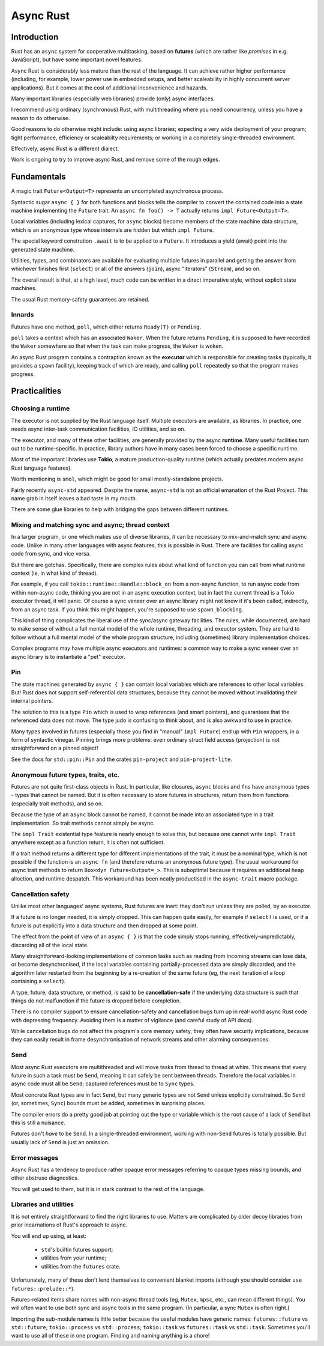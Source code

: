 Async Rust
==========
..
    Copyright 2021 Ian Jackson and contributors
    SPDX-License-Identifier: MIT
    There is NO WARRANTY.

Introduction
------------

Rust has an  ``async`` system
for cooperative multitasking,
based on **futures**
(which are rather like *promises* in e.g. JavaScript),
but have some important novel features.

Async Rust is considerably less mature than the rest of the language.
It can achieve rather higher performance
(including, for example, lower power use in embedded setups,
and better scaleability in highly concurrent server applications).
But it comes at the cost of additional inconvenience and hazards.

Many important libraries (especially web libraries)
provide (only) async interfaces.

I recommend using ordinary (synchronous) Rust,
with multithreading where you need concurrency,
unless you have a reason to do otherwise.

Good reasons to do otherwise might include:
using async libraries;
expecting a very wide deployment of your program;
tight performance, efficiency or scaleabilty requirements;
or working in a completely single-threaded environment.

Effectively, async Rust is a different dialect.

Work is ongoing to try to improve async Rust,
and remove some of the rough edges.


Fundamentals
------------

A magic trait ``Future<Output=T>`` represents an
uncompleted asynchronous process.

Syntactic sugar ``async { }``
for both functions and blocks
tells the compiler to convert the contained code
into a state machine implementing the ``Future`` trait.
An ``async fn foo() -> T`` actually returns ``impl Future<Output=T>``.

Local variables (including lexical captures, for ``async`` blocks)
become members of the state machine data structure,
which is an anonymous type whose internals are hidden
but which ``impl Future``.

The special keyword constrution ``.await``
is to be applied to a ``Future``.
It introduces a yield (await) point
into the generated state machine.

Utilities, types, and combinators are available for
evaluating multiple futures in parallel
and getting the answer from whichever finishes first (``select``)
or all of the answers (``join``),
async "iterators" (``Stream``),
and so on.

The overall result is that, at a high level,
much code can be written in a direct imperative style,
without explicit state machines.

The usual Rust memory-safety guarantees are retained.

Innards
~~~~~~~

Futures have one method, ``poll``,
which either returns ``Ready(T)`` or ``Pending``.

``poll`` takes a context which has an associated ``Waker``.
When the future returns ``Pending``,
it is supposed to have recorded the ``Waker`` somewhere
so that when the task can make progress, the ``Waker`` is woken.

An async Rust program contains a contraption known as the
**executor**
which is responsible for creating tasks
(typically, it provides a ``spawn`` facility),
keeping track of which are ready,
and calling ``poll`` repeatedly
so that the program makes progress.

Practicalities
--------------

Choosing a runtime
~~~~~~~~~~~~~~~~~~

The executor is not supplied by the Rust language itself.
Multiple executors are available, as libraries.
In practice,
one needs async inter-task communication facilities,
IO utilities, and so on.

The executor, and many of these other facilities,
are generally provided by the async **runtime**.
Many useful facilities turn out to be runtime-specific.
In practice,
library authors have in many cases been forced
to choose a specific runtime.

Most of the important libraries use **Tokio**,
a mature production-quality runtime
(which actually predates modern async Rust language features).

Worth mentioning is ``smol``, which might
be good for small mostly-standalone projects.

Fairly recently ``async-std`` appeared.
Despite the name, ``async-std`` is not
an official emanation of the Rust Project.
This name grab in itself leaves a bad taste in my mouth.

There are some glue libraries to help with bridging
the gaps between different runtimes.

Mixing and matching sync and async; thread context
~~~~~~~~~~~~~~~~~~~~~~~~~~~~~~~~~~~~~~~~~~~~~~~~~~

In a larger program,
or one which makes use of diverse libraries,
it can be necessary to mix-and-match sync and async code.
Unlike in many other languages with async features,
this is possible in Rust.
There are facilities for calling async code from sync,
and vice versa.

But there are gotchas.
Specifically,
there are complex rules about what kind of function
you can call from what runtime context
(ie, in what kind of thread).

For example, if you call
``tokio::runtime::Handle::block_on``
from a non-async function,
to run async code from within non-async code,
thinking you are not in an async execution context,
but in fact the current thread is a Tokio executor thread,
it will panic.
Of course a sync veneer over an async library might
not know if it's been called, indirectly, from an async task.
If you think this might happen,
you're supposed to use ``spawn_blocking``.

This kind of thing complicates the liberal use of the
sync/async gateway facilities.
The rules, while documented,
are hard to make sense of without a full mental model
of the whole runtime, threading, and exeuctor system.
They are hard to follow without
a full mental model of the whole program structure,
including (sometimes) library implementation choices.

Complex programs may have multiple async executors and runtimes:
a common way to make a sync veneer over an async library
is to instantiate a "pet" executor.

Pin
~~~

The state machines generated by ``async { }``
can contain local variables which are
references to other local variables.
But!  Rust does not support self-referential data structures,
because they cannot be moved
without invalidating their internal pointers.

The solution to this is a type ``Pin``
which is used to wrap references (and smart pointers),
and guarantees that the referenced data does not move.
The type judo is confusing to think about,
and is also awkward to use in practice.

Many types involved in futures
(especially those you find in "manual" ``impl Future``)
end up with ``Pin`` wrappers,
in a form of syntactic vinegar.
Pinning brings more problems:
even ordinary struct field access (projection)
is not straightforward on a pinned object!

See the docs for ``std::pin::Pin``
and the crates ``pin-project`` and ``pin-project-lite``.


Anonymous future types, traits, etc.
~~~~~~~~~~~~~~~~~~~~~~~~~~~~~~~~~~~~

Futures are not quite first-class objects in Rust.
In particular, like closures, ``async`` blocks and ``fn``\ s
have anonymous types - types that cannot be named.
But it is often necessary to store futures in structures,
return them from functions (especially trait methods),
and so on.

Because the type of an ``async`` block cannot be named,
it cannot be made into an associated type
in a trait implementation.
So trait methods cannot simply be async.

The ``impl Trait`` existential type feature
is nearly enough to solve this,
but because one cannot write ``impl Trait``
anywhere except as a function return,
it is often not sufficient.

If a trait method returns a different type
for different implementations of the trait,
it must be a nominal type,
which is not possible if the function is
an ``async fn`` (and therefore returns an anonymous future type).
The usual workaround for async trait methods to return
``Box<dyn Future<Output=_>``.
This is suboptimal because
it requires an additional heap alloction,
and runtime despatch.
This workaround has been neatly productised
in the ``async-trait`` macro package.


Cancellation safety
~~~~~~~~~~~~~~~~~~~

Unlike most other languages' async systems,
Rust futures are inert:
they don't run unless they are polled,
by an executor.

If a future is no longer needed, it is simply dropped.
This can happen quite easily,
for example if ``select!`` is used,
or if a future is put explicitly into a data structure
and then dropped at some point.

The effect from the point of view of an ``async { }``
is that the code simply stops running,
effectively-unpredictably,
discarding all of the local state.

Many straightforward-looking implementations of common tasks
such as reading from incoming streams
can lose data, or become desynchronised,
if the local variables containing partially-processed data
are simply discarded,
and the algorithm later restarted from the beginning
by a re-creation of the same future
(eg, the next iteration of a loop containing a ``select``).

A type, future, data structure, or method, is said to be
**cancellation-safe** if the underlying data structure is such that
things do not malfunction if the future is dropped before completion.

There is no compiler support to ensure cancellation-safety
and cancellation bugs turn up in real-world async Rust code
with depressing frequency.
Avoiding them is a matter of vigilance
(and careful study of API docs).

While cancellation bugs do not affect
the program's core memory safety,
they often have security implications,
because they can easily result
in frame desynchronisation of network streams
and other alarming consequences.


Send
~~~~

Most async Rust executors are multithreaded
and will move tasks from thread to thread at whim.
This means that every future in such a task must be ``Send``,
meaning it can safely be sent between threads.
Therefore the local variables in async code must all be ``Send``;
captured references must be to ``Sync`` types.

Most concrete Rust types are in fact ``Send``,
but many generic types are not ``Send`` unless explicitly constrained.
So ``Send`` (or, sometimes, ``Sync``) bounds must be added,
sometimes in surprising places.

The compiler errors do a pretty good job at pointing out the
type or variable which is the root cause of a lack of ``Send``
but this is still a nuisance.

Futures don't *have* to be ``Send``.
In a single-threaded environment,
working with non-``Send`` futures is totally possible.
But usually lack of ``Send`` is just an omission.


Error messages
~~~~~~~~~~~~~~

Async Rust has a tendency to produce rather opaque error messages
referring to opaque types
missing bounds, and other abstruse diagnostics.

You will get used to them,
but it is in stark contrast to the rest of the language.


Libraries and utilities
~~~~~~~~~~~~~~~~~~~~~~~

It is not entirely straightforward to find the right libraries to use.
Matters are complicated by older decoy libraries
from prior incarnations of Rust's approach to async.

You will end up using, at least:

 * ``std``\ 's builtin futures support;
 * utilities from your runtime;
 * utilities from the ``futures`` crate.

Unfortunately, many of these don't lend themselves to
convenient blanket imports
(although you should consider ``use futures::prelude::*``).

Futures-related items share names with non-async thread tools
(eg, ``Mutex``, ``mpsc``, etc., can mean different things).
You will often want to use both sync and async tools
in the same program.
(In particular, a sync ``Mutex`` is often right.)

Importing the sub-module names is little better
because the useful modules have generic names:
``futures::future`` vs ``std::future``;
``tokio::process`` vs ``std::process``;
``tokio::task`` vs ``futures::task`` vs ``std::task``.
Sometimes you'll want to use all of these in one program.
Finding and naming anything is a chore!
